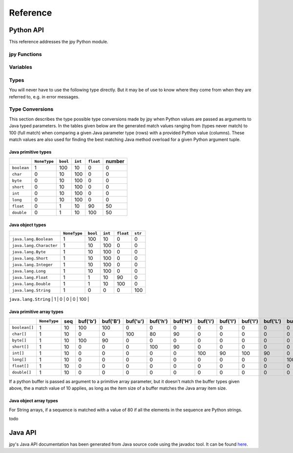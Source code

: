 #########
Reference
#########


**********
Python API
**********


This reference addresses the jpy Python module.

jpy Functions
=============

.. py:function:: create_jvm(options)
    :module: jpy

    Create the Java VM  using the given *options* sequence of strings. Possible option strings are of the form:

    +-------------------------------+------------------------------------------------------------------------------------------------------------------------+
    | Option                        |  Meaning                                                                                                               |
    +===============================+========================================================================================================================+
    | ``-D<name>=<value>``          |  Set a `Java system property <http://docs.oracle.com/javase/7/docs/api/java/lang/System.html#getProperties%28%29>`_.   |
    |                               |  The most important system property is ``java.class.path`` to include your Java libraries. You may also consider       |
    |                               |  ``java.library.path`` if your Java code uses native code provided in shared libraries.                                |
    +-------------------------------+------------------------------------------------------------------------------------------------------------------------+
    | ``-verbose[:class|gc|jni]``   |  Enable verbose output. The options can be followed by a comma-separated list                                          |
    |                               |  of names indicating what kind of messages will be printed by the JVM.                                                 |
    |                               |  For example, ``-verbose:gc,class`` instructs the JVM to print GC and class                                            |
    |                               |  loading related messages. Standard names include: gc, class, and jni.                                                 |
    +-------------------------------+------------------------------------------------------------------------------------------------------------------------+
    | ``-X<value>``                 |  Set a non-standard JVM option which usually begins with ``-X`` or an underscore. For example,                         |
    |                               |  the Oracle JDK/JRE supports ``-Xms`` and ``-Xmx`` options to allow programmers specify the initial                    |
    |                               |  and maximum heap size. Please refer to the documentation of the used Java Runtime Environment (JRE).                  |
    +-------------------------------+------------------------------------------------------------------------------------------------------------------------+

    The function throws a runtime error on failure. It has no return value.

    Usage example::

        jpy.create_jvm(['-Xmx512M', '-Djava.class.path=/usr/home/norman/jpy-test/classes'])



.. py:function:: destroy_jvm()
    :module: jpy

    Destroy the Java Virtual Machine. The function has no effect if the JVM is has not yet been created or has already
    been destroyed. No return value.


.. py:function:: get_type(name, resolve=False)
    :module: jpy

    Return a type object for the given, fully qualified Java type *name* which is the name of a Java primitive type,
    a Java class name, or a Java array type name.

    Java class names must be fully qualified, e.g. ``'java.awt.Point'``. For inner classes a dollar sign is
    used to separate it from its containing class, e.g. ``'java.awt.geom.Ellipse2D$Float'``.

    Java array type names have a trailing opening bracket, followed by either a Java class name and a trailing semicolon
    or followed by one of the primitive type indicators:

    * ``'Z'``, the Java ``boolean`` type (an 8-bit Boolean value)
    * ``'C'``, Java ``char`` type (a 16-bit unicode character)
    * ``'B'``, Java ``byte`` type (an 8-bit signed integer number)
    * ``'S'``, Java ``short`` type (a 16-bit signed integer number)
    * ``'I'``, Java ``int`` type (a 32-bit signed integer number)
    * ``'J'``, Java ``long`` type (a 64-bit signed integer number)
    * ``'F'``, Java ``float`` type (a 32-bit floating point number)
    * ``'D'``, Java ``double`` type (a 64-bit floating point number)

    Examples: ``'[java.awt.Point;'`` (1d object array), ``'[[[F'`` (3d float array).

    If the returned Java type has public constructors it can be used to create Java object instances in the same way
    Python objects are created from their types, e.g.::

        String = jpy.get_type('java.lang.String')
        s = String(‘Hello jpy!’)
        s = s.substring(0, 5)

    The returned Java types are also used to access the type's static fields and methods::

        Runtime = jpy.get_type('java.lang.Runtime')
        rt = Runtime.getRuntime()
        tm = rt.totalMemory()

    The returned Java types have a `jclass` attribute which returns the actual Java object. This allows for using
    the Java types where a Java method would expect a parameter of type `java.lang.Class`.

    To instantiate Java array objects, the :py:func:`jpy.array()` function is used.

    Implementation note: All types loaded so far from the Java VM are stored in the global :py:data:`jpy.types` variable.
    If the requested type does not already exists in :py:data:`jpy.types`, the class is newly loaded from the Java VM.
    The root class of all Java types retrieved that way is :py:class:`jpy.JType`.

    Make sure that :py:func:`jpy.create_jvm()` has already been called. Otherwise the function fails with a runtime
    exception.


.. py:function:: array(item_type, init)
    :module: jpy

    Create a Java array object for the given *item_type* and of the given initializer *init*.

    *item_type* may be a *type* object as returned by the :py:func:`jpy.get_type()` function or a type *name* as it is
    used for the :py:func:`jpy.get_type()` function. In addition, the name of a Java primitive type can be used:

    * ``'boolean'`` (an 8-bit Boolean value)
    * ``'char'`` (a 16-bit unicode character)
    * ``'byte'`` (an 8-bit signed integer number)
    * ``'short'`` (a 16-bit signed integer number)
    * ``'int'`` (a 32-bit signed integer number)
    * ``'long'`` (a 64-bit signed integer number)
    * ``'float'`` (a 32-bit floating point number)
    * ``'double'`` (a 64-bit floating point number)

    The value for the *init* parameter may bei either an array length in the range ``0`` to ``2**31-1`` or a sequence
    of objects which all must be convertible to the given *item_type*.

    Make sure that :py:func:`jpy.create_jvm()` has already been called. Otherwise the function fails with a runtime
    exception.

    Examples:::

        a = jpy.array('java.lang.String', ['A', 'B', 'C'])
        a = jpy.array('int', [1, 2, 3])
        a = jpy.array('float', 512)



.. py:function:: cast(jobj, type)
    :module: jpy

    Convert a Java object to a Java object with the given Java *type* (type object or type name, see
    :py:func:`jpy.get_type()`). If *jobj* is already of *type*, *jobj* is returned. If *jobj* is an instance of
    *type*, a new wrapper object will be created for this type, otherwise ``None`` is returned.

    This function is useful if you need to convert the `java.util.Object` values returned e.g. by Java collections
    (implementations of the `java.util.Set`, `java.util.Map`, `java.util.List` & Co.) to specific types. For example::

        ArrayList = jpy.get_type('java.util.ArrayList')
        File = jpy.get_type('java.io.File')
        al = ArrayList()
        al.add(File('/home/bibo/.jpy'))
        item = al.get(0)
        # item has type java.util.Object, but actually is a java.io.File
        print(type(item))
        item = jpy.cast(item, File)
        # item has now type java.io.File
        print(type(item))

    Make sure that :py:func:`jpy.create_jvm()` has already been called. Otherwise the function fails with a runtime
    exception.

Variables
=========

.. py:data:: types
    :module: jpy

    A dictionary that maps Java class names to the respective Python type objects (wrapped Java classes).
    You should never modify the value of this variable nor directly modify the dictionary's contents.

.. py:data:: type_callbacks
    :module: jpy

    Contains callbacks which are called before jpy translates Java methods to Python methods while Java classes are
    being loaded. These callbacks can be used to annotate Java methods so that jpy can better translate them to
    Python. This is a powerful but advanced jpy feature that you usually don't have to use.

    Consider a Java method::

        double[] readData(long offset, int length, double[] data);

    of some Java class ``Reader``. From the method's documentation we know that if we pass ``null`` for *data*,
    it will create a new array of the given length, read data into it and the return that instance.
    If we pass an existing array it will be reused instead. From plain Java class introspection, jpy can neither
    detect if a primitive array parameter is modified by a method and/or whether it shall serve as the method's
    return value.

    To overcome the problem of such semantics inherent to a Java method implementation, jpy uses a dictionary
    ``type_callbacks`` in which you can register a Java class name with a callable of following signature: ::

        callback(type, method)

    This can be used to equip specific Java methods of a class with additional information while the Java class
    is being loaded from the Java VM. *type* is the Java class and *method* is the current class method being
    loaded. *method* is of type :py:class:`jpy.JMethod`. The callback should return either ``True`` or ``False``.
    If it returns ``False``, jpy will not add the given method to the Python version of the Java class.

    Here is an example: ::

        def annotate_Reader_readData_methods(type, method):
            if method.name == 'readData' and method.param_count == 3:
                param_type_str = str(method.get_param_type(1))
                if param_type_str == "<class '[I'>" || param_type_str == "<class '[D'>":
                    method.set_param_mutable(2, True)
                    method.set_param_return(2, True)
            return True

        class_name = 'com.acme.Reader'
        jpy.type_callbacks[class_name] = annotate_Reader_readData_methods
        # This will invoke the callback above
        Reader = jpy.get_type(class_name)

    Once a method parameter is annotated that way, jpy can transfer the semantics of a Java method to Python.
    For example::

        import numpy as np

        r = Reader('test.tif')
        a = np.array(1024, np.dtype=np.float64)
        a = r.read(0, len(a), a)
        r.close()

    Here a call to the ``read`` method will modify the numpy array's content as desired and return the
    same array instance as indicated by the Java method's specification.

.. py:data:: type_translations
    :module: jpy

    Contains callbacks which are called when instantiating a Python object from a Java object.
    After the standard wrapping of the Java object as a Python object, the Java type name is looked up in this
    dictionary.  If the returned item is a callable, the callable is called with the JPy object as an argument,
    and the callable's result is returned to the user.


.. py:data:: VerboseExceptions.enabled
    :module: jpy

    If set to true, then jpy will produce more verbose exception messages; which include the full Java stack trace.
    If set to false, then jpy produces exceptions using only the underlying Java exception's toString method.

.. py:data:: diag
    :module: jpy

    An object used to control output of diagnostic information for debugging. This variable is only useful for jpy
    modification and further development.

.. py:data:: diag.flags
    :module: jpy

    Integer bit-combination of diagnostic flags (see following F_* constants).
    If this value is not zero, diagnostic messages are printed to the standard output stream for any subsequent
    jpy library calls. Its default value is ``jpy.diag.F_OFF`` which is zero.

    For example::

        jpy.diag.flags = jpy.diag.F_EXEC + jpy.diag.F_JVM

    The following flags are defined:

    * ``F_OFF`` - Don't print any diagnostic messages
    * ``F_ERR`` - Errors: print diagnostic information when erroneous states are detected
    * ``F_TYPE`` - Type resolution: print diagnostic messages while generating Python classes from Java classes
    * ``F_METH`` - Method resolution: print diagnostic messages while resolving Java overloaded methods
    * ``F_EXEC`` - Execution: print diagnostic messages when Java code is executed
    * ``F_MEM`` - Memory: print diagnostic messages when wrapped Java objects are allocated/deallocated
    * ``F_JVM`` - JVM: print diagnostic information usage of the Java VM Invocation API
    * ``F_ALL`` - Print all possible diagnostic messages


Types
=====

You will never have to use the following type directly. But it may be of use to know where they come from when they are
referred to, e.g. in error messages.

.. py:class:: JType
    :module: jpy

    This type is the base class for all type representing Java classes. It is actually a meta-type used to dynamically
    create Python type instances from loaded Java classes. Such derived types are returned by
    :py:func:`jpy.get_type` instead or can be directly looked up in :py:data:`jpy.types`.


.. py:class:: JOverloadedMethod
    :module: jpy

    This type represents an overloaded Java method. It is composed of one or more :py:class:`jpy.JMethod` objects.


.. py:class:: JMethod
    :module: jpy

    This type represents a Java method. It is part of a :py:class:`jpy.JOverloadedMethod`.

    .. py:attribute:: name

        The method's name. Read-only attribute.

    .. py:attribute:: return_type

        The method's return type.  Read-only attribute.

    .. py:attribute:: param_count

        The method's parameter count.  Read-only attribute.

    .. py:method:: JMethod.get_param_type(i) -> type

        Get the type of the *i*-th Java method parameter.

    .. py:method:: JMethod.is_param_return(i) -> bool

        Return ``True`` if arguments passed to the *i*-th Java method parameter will be the return value of the method, ``False`` otherwise.

    .. py:method:: JMethod.set_param_return(i, value)

        Set if arguments passed to the *i*-th Java method parameter will be the return value of the method, with *value* being a Boolean.

    .. py:method:: JMethod.is_param_output(i) -> bool

        Return ``True`` if the arguments passed to the *i*-th Java method parameter is a mere output (and not read from), ``False`` otherwise.

    .. py:method:: JMethod.set_param_output(i, value)

        Set if arguments passed to the *i*-th Java method parameter is a mere output (and not read from), with *value* being a Boolean.
        Used to optimise Python buffer to Java array parameter passing.

    .. py:method:: JMethod.is_param_mutable(i) -> bool

        Return ``True`` if the arguments passed to the *i*-th Java method parameter is mutable, ``False`` otherwise.

    .. py:method:: JMethod.set_param_mutable(i, value)

        Set if arguments passed to the *i*-th Java method parameter is mutable, with *value* being a Boolean.


.. py:class:: JField
    :module: jpy

    This type represents is used to represent Java class fields.


Type Conversions
================

This section describes the type possible type conversions made by jpy when Python values are passed as arguments
to Java typed parameters. In the tables given below are the generated match values ranging from (types never match)
to 100 (full match) when comparing a given Java parameter type (rows) with a provided Python value (columns). These
match values are also used for finding the best matching Java method overload for a given Python argument tuple.


Java primitive types
--------------------


+--------------+--------------+----------+---------+------------+--------+
|              | ``NoneType`` | ``bool`` | ``int`` |  ``float`` | number |
+==============+==============+==========+=========+============+========+
| ``boolean``  |      1       |   100    |    10   |      0     |    0   |
+--------------+--------------+----------+---------+------------+--------+
| ``char``     |      0       |    10    |   100   |      0     |    0   |
+--------------+--------------+----------+---------+------------+--------+
| ``byte``     |      0       |    10    |   100   |      0     |    0   |
+--------------+--------------+----------+---------+------------+--------+
| ``short``    |      0       |    10    |   100   |      0     |    0   |
+--------------+--------------+----------+---------+------------+--------+
| ``int``      |      0       |    10    |   100   |      0     |    0   |
+--------------+--------------+----------+---------+------------+--------+
| ``long``     |      0       |    10    |   100   |      0     |    0   |
+--------------+--------------+----------+---------+------------+--------+
| ``float``    |      0       |     1    |    10   |     90     |   50   |
+--------------+--------------+----------+---------+------------+--------+
| ``double``   |      0       |     1    |    10   |    100     |   50   |
+--------------+--------------+----------+---------+------------+--------+

Java object types
-----------------

+-------------------------+--------------+----------+---------+------------+---------+
|                         | ``NoneType`` | ``bool`` | ``int`` |  ``float`` | ``str`` |
+=========================+==============+==========+=========+============+=========+
| ``java.lang.Boolean``   |      1       |   100    |    10   |      0     |    0    |
+-------------------------+--------------+----------+---------+------------+---------+
| ``java.lang.Character`` |      1       |    10    |   100   |      0     |    0    |
+-------------------------+--------------+----------+---------+------------+---------+
| ``java.lang.Byte``      |      1       |    10    |   100   |      0     |    0    |
+-------------------------+--------------+----------+---------+------------+---------+
| ``java.lang.Short``     |      1       |    10    |   100   |      0     |    0    |
+-------------------------+--------------+----------+---------+------------+---------+
| ``java.lang.Integer``   |      1       |    10    |   100   |      0     |    0    |
+-------------------------+--------------+----------+---------+------------+---------+
| ``java.lang.Long``      |      1       |    10    |   100   |      0     |    0    |
+-------------------------+--------------+----------+---------+------------+---------+
| ``java.lang.Float``     |      1       |     1    |    10   |     90     |    0    |
+-------------------------+--------------+----------+---------+------------+---------+
| ``java.lang.Double``    |      1       |     1    |    10   |    100     |    0    |
+-------------------------+--------------+----------+---------+------------+---------+
| ``java.lang.String``    |      1       |     0    |     0   |      0     |   100   |
+-------------------------+--------------+----------+---------+------------+---------+
| ``java.lang.Object``    |      1       |    10    |    10   |     10     |    10   |
+-------------------------+--------------+----------+---------+------------+---------+jpy

Java primitive array types
--------------------------

+----------------+--------------+-----+----------+----------+----------+----------+----------+----------+----------+----------+----------+----------+----------+----------+----------+
|                | ``NoneType`` | seq | buf('b') | buf('B') | buf('u') | buf('h') | buf('H') | buf('i') | buf('I') | buf('l') | buf('L') | buf('q') | buf('Q') | buf('f') | buf('d') |
+================+==============+=====+==========+==========+==========+==========+==========+==========+==========+==========+==========+==========+==========+==========+==========+
| ``boolean[]``  |      1       |  10 |   100    |   100    |     0    |     0    |     0    |     0    |     0    |     0    |     0    |     0    |     0    |     0    |     0    |
+----------------+--------------+-----+----------+----------+----------+----------+----------+----------+----------+----------+----------+----------+----------+----------+----------+
| ``char[]``     |      1       |  10 |     0    |     0    |   100    |    80    |    90    |     0    |     0    |     0    |     0    |     0    |     0    |     0    |     0    |
+----------------+--------------+-----+----------+----------+----------+----------+----------+----------+----------+----------+----------+----------+----------+----------+----------+
| ``byte[]``     |      1       |  10 |   100    |    90    |     0    |     0    |     0    |     0    |     0    |     0    |     0    |     0    |     0    |     0    |     0    |
+----------------+--------------+-----+----------+----------+----------+----------+----------+----------+----------+----------+----------+----------+----------+----------+----------+
| ``short[]``    |      1       |  10 |     0    |     0    |     0    |   100    |    90    |     0    |     0    |     0    |     0    |     0    |     0    |     0    |     0    |
+----------------+--------------+-----+----------+----------+----------+----------+----------+----------+----------+----------+----------+----------+----------+----------+----------+
| ``int[]``      |      1       |  10 |     0    |     0    |     0    |     0    |     0    |   100    |    90    |   100    |    90    |     0    |     0    |     0    |     0    |
+----------------+--------------+-----+----------+----------+----------+----------+----------+----------+----------+----------+----------+----------+----------+----------+----------+
| ``long[]``     |      1       |  10 |     0    |     0    |     0    |     0    |     0    |     0    |     0    |     0    |     0    |   100    |    90    |     0    |     0    |
+----------------+--------------+-----+----------+----------+----------+----------+----------+----------+----------+----------+----------+----------+----------+----------+----------+
| ``float[]``    |      1       |  10 |     0    |     0    |     0    |     0    |     0    |     0    |     0    |     0    |     0    |     0    |     0    |   100    |     0    |
+----------------+--------------+-----+----------+----------+----------+----------+----------+----------+----------+----------+----------+----------+----------+----------+----------+
| ``double[]``   |      1       |  10 |     0    |     0    |     0    |     0    |     0    |     0    |     0    |     0    |     0    |     0    |     0    |     0    |   100    |
+----------------+--------------+-----+----------+----------+----------+----------+----------+----------+----------+----------+----------+----------+----------+----------+----------+

If a python buffer is passed as argument to a primitive array parameter, but it doesn't match the buffer types
given above, the a match value of 10 applies, as long as the item size of a buffer matches the Java array item size.

Java object array types
-----------------------

For String arrays, if a sequence is matched with a value of 80 if all the elements in the sequence are Python strings.


todo



********
Java API
********

jpy's Java API documentation has been generated from Java source code using the javadoc tool.
It can be found `here <_static/java-apidocs/index.html>`_.
